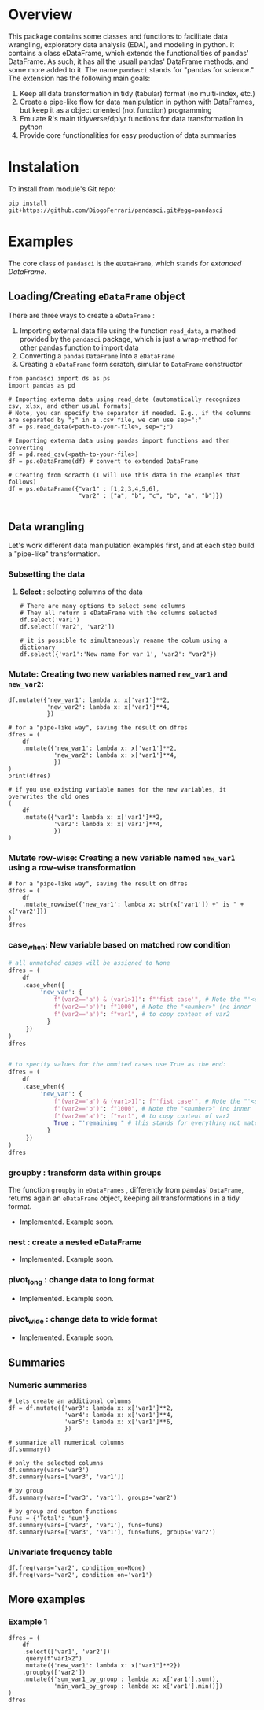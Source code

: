 
* Overview

This package contains some classes and functions to facilitate data wrangling, exploratory data analysis (EDA), and modeling in python. It contains a class eDataFrame, which extends the functionalities of pandas' DataFrame. As such, it has all the usuall pandas' DataFrame methods, and some more added to it. The name ~pandasci~  stands for "pandas for science." The extension has the following main goals:

1. Keep all data transformation in tidy (tabular) format (no multi-index, etc.)
2. Create a pipe-like flow for data manipulation in python with DataFrames, but keep it as a object oriented (not function) programming
3. Emulate R's main tidyverse/dplyr functions for data transformation in python
4. Provide core functionalities for easy production of data summaries

* Instalation

To install from module's Git repo:

#+BEGIN_SRC 
pip install git+https://github.com/DiogoFerrari/pandasci.git#egg=pandasci
#+END_SRC


* Examples

The core class of ~pandasci~ is the ~eDataFrame~, which stands for /extanded DataFrame/.

** Loading/Creating ~eDataFrame~ object

There are three ways to create a ~eDataFrame~ :
1. Importing external data file using the function ~read_data~, a method provided by the ~pandasci~ package, which is just a wrap-method for other pandas function to import data
2. Converting a ~pandas~ ~DataFrame~  into a ~eDataFrame~
3. Creating a ~eDataFrame~ form scratch, simular to ~DataFrame~ constructor

#+CAPTION: 
#+LABEL: code-
#+BEGIN_SRC python :exports both :tangle 
from pandasci import ds as ps
import pandas as pd

# Importing externa data using read_date (automatically recognizes csv, xlsx, and other usual formats)
# Note, you can specify the separator if needed. E.g., if the columns are separated by ";" in a .csv file, we can use sep=";"
df = ps.read_data(<path-to-your-file>, sep=";")

# Importing externa data using pandas import functions and then converting
df = pd.read_csv(<path-to-your-file>)
df = ps.eDataFrame(df) # convert to extended DataFrame

# Creating from scracth (I will use this data in the examples that follows)
df = ps.eDataFrame({"var1" : [1,2,3,4,5,6],
                    "var2" : ["a", "b", "c", "b", "a", "b"]})

#+END_SRC


** Data wrangling

Let's work different data manipulation examples first, and at each step build a "pipe-like" transformation.

*** Subsetting the data
**** *Select* : selecting columns of the data
#+CAPTION: 
#+LABEL: code-
#+BEGIN_SRC python :exports both :tangle 
# There are many options to select some columns
# They all return a eDataFrame with the columns selected
df.select('var1')
df.select(['var2', 'var2'])

# it is possible to simultaneously rename the colum using a dictionary
df.select({'var1':'New name for var 1', 'var2': "var2"})
#+END_SRC



*** *Mutate:*  Creating two new variables named ~new_var1~ and ~new_var2~:

#+CAPTION: 
#+LABEL: code-
#+BEGIN_SRC python :exports both :tangle 
df.mutate({'new_var1': lambda x: x['var1']**2,
           'new_var2': lambda x: x['var1']**4,
           })

# for a "pipe-like way", saving the result on dfres
dfres = (
    df
    .mutate({'new_var1': lambda x: x['var1']**2,
             'new_var2': lambda x: x['var1']**4,
             })
)
print(dfres)

# if you use existing variable names for the new variables, it overwrites the old ones
(
    df
    .mutate({'var1': lambda x: x['var1']**2,
             'var2': lambda x: x['var1']**4,
             })
)
#+END_SRC

*** *Mutate row-wise*: Creating a new variable named ~new_var1~ using a row-wise transformation

#+CAPTION: 
#+LABEL: code-
#+BEGIN_SRC python :exports both :tangle 
# for a "pipe-like way", saving the result on dfres
dfres = (
    df
    .mutate_rowwise({'new_var1': lambda x: str(x['var1']) +" is " + x['var2']})
)
dfres
#+END_SRC

*** *case_when*: New variable based on matched row condition

#+CAPTION: 
#+LABEL: code-
#+BEGIN_SRC python :exports both
# all unmatched cases will be assigned to None
dfres = (
    df
    .case_when({
         'new_var': {
             f"(var2=='a') & (var1>1)": f"'fist case'", # Note the "'<string>'"
             f"(var2=='b')": f"1000", # Note the "<number>" (no inner '')
             f"(var2=='a')": f"var1", # to copy content of var2
     	   }
     })
)
dfres


# to specity values for the ommited cases use True as the end:
dfres = (
    df
    .case_when({
         'new_var': {
             f"(var2=='a') & (var1>1)": f"'fist case'", # Note the "'<string>'"
             f"(var2=='b')": f"1000", # Note the "<number>" (no inner '')
             f"(var2=='a')": f"var1", # to copy content of var2
             True : "'remaining'" # this stands for everything not matched 
     	   }
     })
)
dfres
#+END_SRC

*** *groupby* : transform data within groups
The function ~groupby~ in ~eDataFrames~ , differently from pandas' ~DataFrame~, returns again an ~eDataFrame~ object, keeping all transformations in a tidy format.
- Implemented. Example soon.
*** *nest* : create a nested eDataFrame
- Implemented. Example soon.
*** *pivot_long* : change data to long format
- Implemented. Example soon.
*** *pivot_wide* : change data to wide format
- Implemented. Example soon.

** Summaries
*** Numeric summaries

#+CAPTION: 
#+LABEL: code-
#+BEGIN_SRC python :exports both :tangle 
# lets create an additional columns
df = df.mutate({'var3': lambda x: x['var1']**2,
                'var4': lambda x: x['var1']**4,
                'var5': lambda x: x['var1']**6,
                })

# summarize all numerical columns
df.summary()

# only the selected columns
df.summary(vars='var3')
df.summary(vars=['var3', 'var1'])

# by group
df.summary(vars=['var3', 'var1'], groups='var2')

# by group and custon functions
funs = {'Total': 'sum'}
df.summary(vars=['var3', 'var1'], funs=funs)
df.summary(vars=['var3', 'var1'], funs=funs, groups='var2')
#+END_SRC

*** Univariate frequency table
#+CAPTION: 
#+LABEL: code-
#+BEGIN_SRC python :exports both :tangle 
df.freq(vars='var2', condition_on=None)
df.freq(vars='var2', condition_on='var1')
#+END_SRC

** More examples

*** Example 1
#+CAPTION: 
#+LABEL: code-
#+BEGIN_SRC python :exports both :tangle 
dfres = (
    df
    .select(['var1', 'var2'])
    .query(f"var1>2")
    .mutate({'new_var1': lambda x: x["var1"]**2})
    .groupby(['var2'])
    .mutate({'sum_var1_by_group': lambda x: x['var1'].sum(),
             'min_var1_by_group': lambda x: x['var1'].min()})
)
dfres
#+END_SRC


